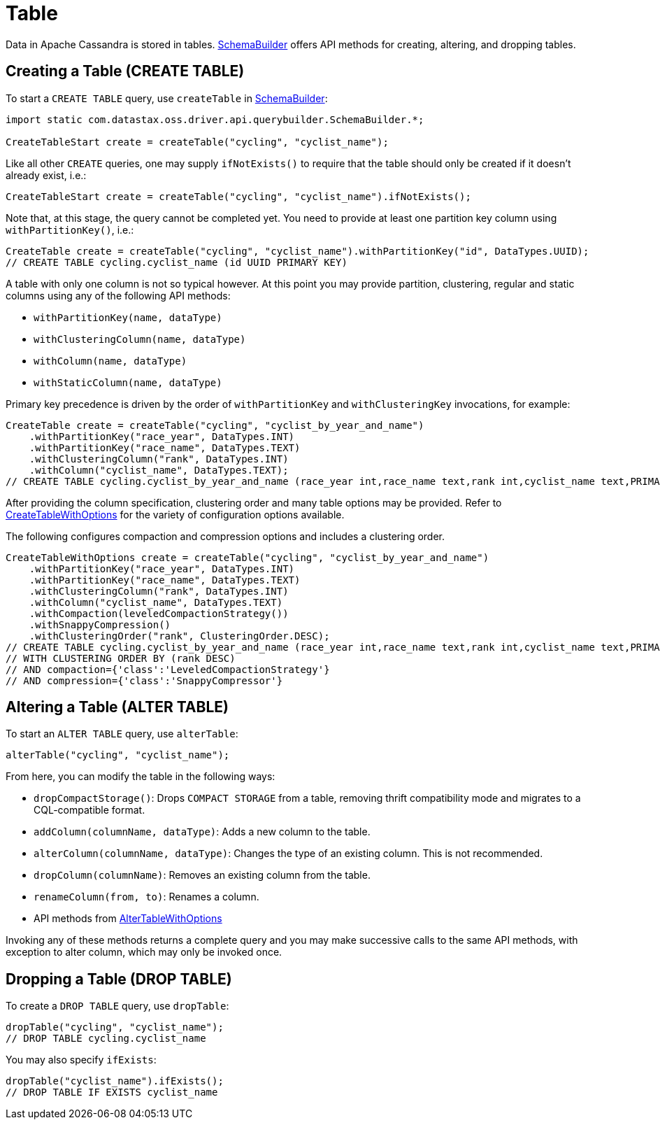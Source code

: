 = Table

Data in Apache Cassandra is stored in tables.
https://docs.datastax.com/en/drivers/java/4.17/com/datastax/oss/driver/api/querybuilder/SchemaBuilder.html[SchemaBuilder] offers API methods for creating, altering, and dropping tables.

== Creating a Table (CREATE TABLE)

To start a `CREATE TABLE` query, use `createTable` in https://docs.datastax.com/en/drivers/java/4.17/com/datastax/oss/driver/api/querybuilder/SchemaBuilder.html[SchemaBuilder]:

[source,java]
----
import static com.datastax.oss.driver.api.querybuilder.SchemaBuilder.*;

CreateTableStart create = createTable("cycling", "cyclist_name");
----

Like all other `CREATE` queries, one may supply `ifNotExists()` to require that the table should only be created if it doesn't already exist, i.e.:

[source,java]
----
CreateTableStart create = createTable("cycling", "cyclist_name").ifNotExists();
----

Note that, at this stage, the query cannot be completed yet.
You need to provide at least one partition key column using `withPartitionKey()`, i.e.:

[source,java]
----
CreateTable create = createTable("cycling", "cyclist_name").withPartitionKey("id", DataTypes.UUID);
// CREATE TABLE cycling.cyclist_name (id UUID PRIMARY KEY)
----

A table with only one column is not so typical however.
At this point you may provide partition, clustering, regular and static columns using any of the following API methods:

* `withPartitionKey(name, dataType)`
* `withClusteringColumn(name, dataType)`
* `withColumn(name, dataType)`
* `withStaticColumn(name, dataType)`

Primary key precedence is driven by the order of `withPartitionKey` and `withClusteringKey` invocations, for example:

[source,java]
----
CreateTable create = createTable("cycling", "cyclist_by_year_and_name")
    .withPartitionKey("race_year", DataTypes.INT)
    .withPartitionKey("race_name", DataTypes.TEXT)
    .withClusteringColumn("rank", DataTypes.INT)
    .withColumn("cyclist_name", DataTypes.TEXT);
// CREATE TABLE cycling.cyclist_by_year_and_name (race_year int,race_name text,rank int,cyclist_name text,PRIMARY KEY((race_year,race_name),rank))
----

After providing the column specification, clustering order and many table options may be provided.
Refer to https://docs.datastax.com/en/drivers/java/4.17/com/datastax/oss/driver/api/querybuilder/schema/CreateTableWithOptions.html[CreateTableWithOptions] for the variety of configuration options available.

The following configures compaction and compression options and includes a clustering order.

[source,java]
----
CreateTableWithOptions create = createTable("cycling", "cyclist_by_year_and_name")
    .withPartitionKey("race_year", DataTypes.INT)
    .withPartitionKey("race_name", DataTypes.TEXT)
    .withClusteringColumn("rank", DataTypes.INT)
    .withColumn("cyclist_name", DataTypes.TEXT)
    .withCompaction(leveledCompactionStrategy())
    .withSnappyCompression()
    .withClusteringOrder("rank", ClusteringOrder.DESC);
// CREATE TABLE cycling.cyclist_by_year_and_name (race_year int,race_name text,rank int,cyclist_name text,PRIMARY KEY((race_year,race_name),rank))
// WITH CLUSTERING ORDER BY (rank DESC)
// AND compaction={'class':'LeveledCompactionStrategy'}
// AND compression={'class':'SnappyCompressor'}
----

== Altering a Table (ALTER TABLE)

To start an `ALTER TABLE` query, use `alterTable`:

[source,java]
----
alterTable("cycling", "cyclist_name");
----

From here, you can modify the table in the following ways:

* `dropCompactStorage()`: Drops `COMPACT STORAGE` from a table, removing thrift compatibility mode and migrates to a CQL-compatible format.
* `addColumn(columnName, dataType)`: Adds a new column to the table.
* `alterColumn(columnName, dataType)`: Changes the type of an existing column.
This is not recommended.
* `dropColumn(columnName)`: Removes an existing column from the table.
* `renameColumn(from, to)`: Renames a column.
* API methods from https://docs.datastax.com/en/drivers/java/4.17/com/datastax/oss/driver/api/querybuilder/schema/AlterTableWithOptions.html[AlterTableWithOptions]

Invoking any of these methods returns a complete query and you may make successive calls to the same API methods, with exception to alter column, which may only be invoked once.

== Dropping a Table (DROP TABLE)

To create a `DROP TABLE` query, use `dropTable`:

[source,java]
----
dropTable("cycling", "cyclist_name");
// DROP TABLE cycling.cyclist_name
----

You may also specify `ifExists`:

[source,java]
----
dropTable("cyclist_name").ifExists();
// DROP TABLE IF EXISTS cyclist_name
----
